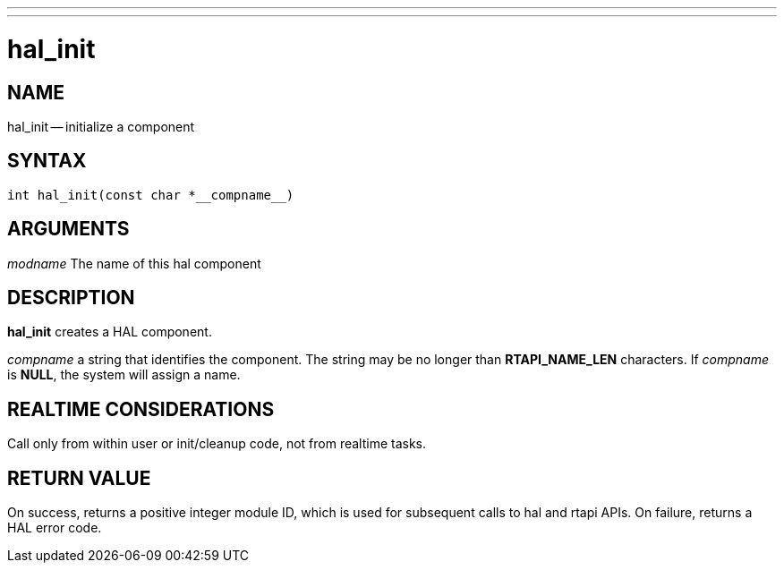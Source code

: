 ---
---
:skip-front-matter:

= hal_init
:manmanual: HAL Components
:mansource: ../man/man3/hal_init.asciidoc
:man version : 


== NAME

hal_init -- initialize a component



== SYNTAX
 int hal_init(const char *__compname__)



== ARGUMENTS
__modname__
The name of this hal component



== DESCRIPTION

**hal_init** creates a HAL component.

__compname__ a string that identifies the component.
The string may be no longer than **RTAPI_NAME_LEN**
characters.  If __compname__ is **NULL**, the system will assign a
name.



== REALTIME CONSIDERATIONS
Call only from within user or init/cleanup code, not from realtime tasks.



== RETURN VALUE
On success, returns a positive integer module ID, which is
used for subsequent calls to hal and rtapi APIs.
On failure, returns a HAL error code.
